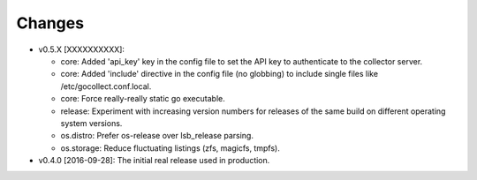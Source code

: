 Changes
-------

* v0.5.X [XXXXXXXXXX]:

  - core: Added 'api_key' key in the config file to set the API key to
    authenticate to the collector server.
  - core: Added 'include' directive in the config file (no globbing) to
    include single files like /etc/gocollect.conf.local.
  - core: Force really-really static go executable.

  - release: Experiment with increasing version numbers for releases of
    the same build on different operating system versions.

  - os.distro: Prefer os-release over lsb_release parsing.
  - os.storage: Reduce fluctuating listings (zfs, magicfs, tmpfs).

* v0.4.0 [2016-09-28]: The initial real release used in production.
